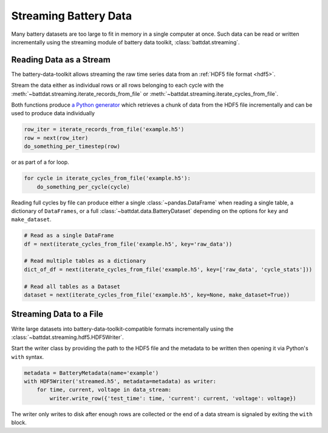 Streaming Battery Data
======================

Many battery datasets are too large to fit in memory in a single computer at once.
Such data can be read or written incrementally using the streaming module of battery data toolkit,
:class:`battdat.streaming`.

Reading Data as a Stream
------------------------

The battery-data-toolkit allows streaming the raw time series data from an :ref:`HDF5 file format <hdf5>`.

Stream the data either as individual rows or all rows belonging to each cycle
with the :meth:`~battdat.streaming.iterate_records_from_file`
or :meth:`~battdat.streaming.iterate_cycles_from_file`.

Both functions produce `a Python generator <https://docs.python.org/3/glossary.html#term-generator>`_
which retrieves a chunk of data from the HDF5 file incrementally and can be used to produce data individually

.. code-block:: python

    row_iter = iterate_records_from_file('example.h5')
    row = next(row_iter)
    do_something_per_timestep(row)

or as part of a for loop.

.. code-block:: python

    for cycle in iterate_cycles_from_file('example.h5'):
        do_something_per_cycle(cycle)

Reading full cycles by file can produce either a single :class:`~pandas.DataFrame` when reading a single table,
a dictionary of ``DataFrames``, or a full :class:`~battdat.data.BatteryDataset` depending on the
options for ``key`` and ``make_dataset``.

.. code-block:: python

    # Read as a single DataFrame
    df = next(iterate_cycles_from_file('example.h5', key='raw_data'))

    # Read multiple tables as a dictionary
    dict_of_df = next(iterate_cycles_from_file('example.h5', key=['raw_data', 'cycle_stats']))

    # Read all tables as a Dataset
    dataset = next(iterate_cycles_from_file('example.h5', key=None, make_dataset=True))


Streaming Data to a File
------------------------

Write large datasets into battery-data-toolkit-compatible formats incrementally using the :class:`~battdat.streaming.hdf5.HDF5Writer`.

Start the writer class by providing the path to the HDF5 file and the metadata to be written
then opening it via Python's ``with`` syntax.

.. code-block:: python

    metadata = BatteryMetadata(name='example')
    with HDF5Writer('streamed.h5', metadata=metadata) as writer:
        for time, current, voltage in data_stream:
            writer.write_row({'test_time': time, 'current': current, 'voltage': voltage})

The writer only writes to disk after enough rows are collected or the end of a data stream is signaled by exiting the ``with`` block.

